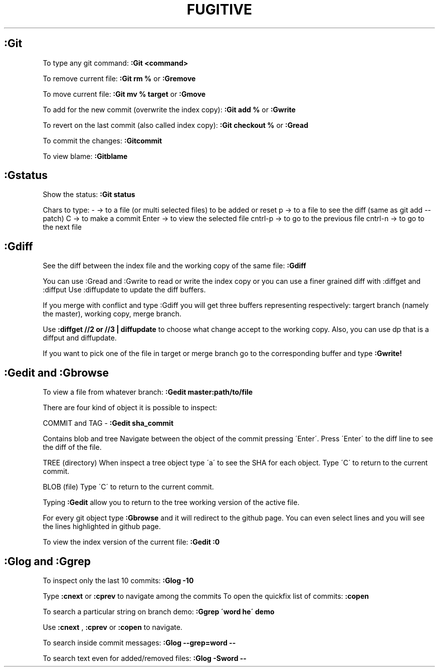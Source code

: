 .\" generated with Ronn/v0.7.3
.\" http://github.com/rtomayko/ronn/tree/0.7.3
.
.TH "FUGITIVE" "1" "February 2014" "Filippo Squillace" "fugitive"
.
.SH ":Git"
To type any git command: \fB:Git <command>\fR
.
.P
To remove current file: \fB:Git rm %\fR or \fB:Gremove\fR
.
.P
To move current file: \fB:Git mv % target\fR or \fB:Gmove\fR
.
.P
To add for the new commit (overwrite the index copy): \fB:Git add %\fR or \fB:Gwrite\fR
.
.P
To revert on the last commit (also called index copy): \fB:Git checkout %\fR or \fB:Gread\fR
.
.P
To commit the changes: \fB:Gitcommit\fR
.
.P
To view blame: \fB:Gitblame\fR
.
.SH ":Gstatus"
Show the status: \fB:Git status\fR
.
.P
Chars to type: \- \-> to a file (or multi selected files) to be added or reset p \-> to a file to see the diff (same as git add \-\-patch) C \-> to make a commit Enter \-> to view the selected file cntrl\-p \-> to go to the previous file cntrl\-n \-> to go to the next file
.
.SH ":Gdiff"
See the diff between the index file and the working copy of the same file: \fB:Gdiff\fR
.
.P
You can use :Gread and :Gwrite to read or write the index copy or you can use a finer grained diff with :diffget and :diffput Use :diffupdate to update the diff buffers\.
.
.P
If you merge with conflict and type :Gdiff you will get three buffers representing respectively: targert branch (namely the master), working copy, merge branch\.
.
.P
Use \fB:diffget //2 or //3 | diffupdate\fR to choose what change accept to the working copy\. Also, you can use dp that is a diffput and diffupdate\.
.
.P
If you want to pick one of the file in target or merge branch go to the corresponding buffer and type \fB:Gwrite!\fR
.
.SH ":Gedit and :Gbrowse"
To view a file from whatever branch: \fB:Gedit master:path/to/file\fR
.
.P
There are four kind of object it is possible to inspect:
.
.P
COMMIT and TAG \- \fB:Gedit sha_commit\fR
.
.P
Contains blob and tree Navigate between the object of the commit pressing \'Enter\'\. Press \'Enter\' to the diff line to see the diff of the file\.
.
.P
TREE (directory) When inspect a tree object type \'a\' to see the SHA for each object\. Type \'C\' to return to the current commit\.
.
.P
BLOB (file) Type \'C\' to return to the current commit\.
.
.P
Typing \fB:Gedit\fR allow you to return to the tree working version of the active file\.
.
.P
For every git object type \fB:Gbrowse\fR and it will redirect to the github page\. You can even select lines and you will see the lines highlighted in github page\.
.
.P
To view the index version of the current file: \fB:Gedit :0\fR
.
.SH ":Glog and :Ggrep"
To inspect only the last 10 commits: \fB:Glog \-10\fR
.
.P
Type \fB:cnext\fR or \fB:cprev\fR to navigate among the commits To open the quickfix list of commits: \fB:copen\fR
.
.P
To search a particular string on branch demo: \fB:Ggrep \'word he\' demo\fR
.
.P
Use \fB:cnext\fR , \fB:cprev\fR or \fB:copen\fR to navigate\.
.
.P
To search inside commit messages: \fB:Glog \-\-grep=word \-\-\fR
.
.P
To search text even for added/removed files: \fB:Glog \-Sword \-\-\fR
